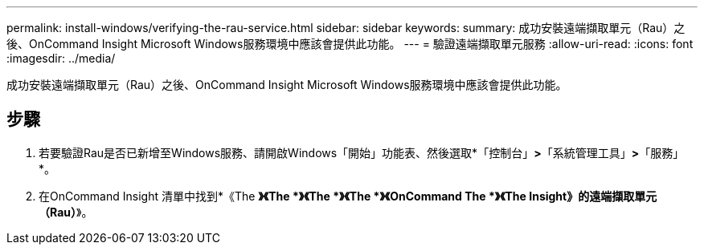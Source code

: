 ---
permalink: install-windows/verifying-the-rau-service.html 
sidebar: sidebar 
keywords:  
summary: 成功安裝遠端擷取單元（Rau）之後、OnCommand Insight Microsoft Windows服務環境中應該會提供此功能。 
---
= 驗證遠端擷取單元服務
:allow-uri-read: 
:icons: font
:imagesdir: ../media/


[role="lead"]
成功安裝遠端擷取單元（Rau）之後、OnCommand Insight Microsoft Windows服務環境中應該會提供此功能。



== 步驟

. 若要驗證Rau是否已新增至Windows服務、請開啟Windows「開始」功能表、然後選取*「控制台」*>*「系統管理工具」*>*「服務」*。
. 在OnCommand Insight 清單中找到*《The *》《The *》《The *》《The *》《OnCommand The *》《The Insight》的遠端擷取單元（Rau）*》。


